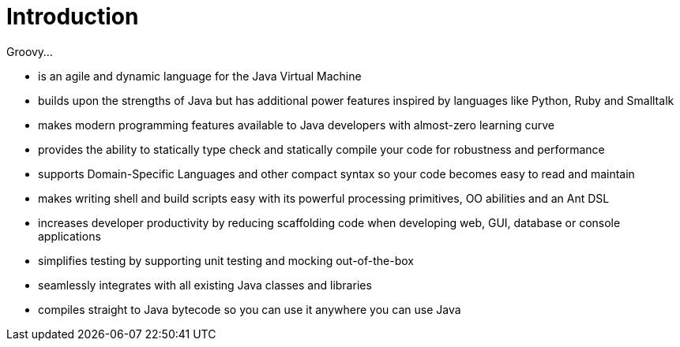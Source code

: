 //////////////////////////////////////////

  Licensed to the Apache Software Foundation (ASF) under one
  or more contributor license agreements.  See the NOTICE file
  distributed with this work for additional information
  regarding copyright ownership.  The ASF licenses this file
  to you under the Apache License, Version 2.0 (the
  "License"); you may not use this file except in compliance
  with the License.  You may obtain a copy of the License at

    http://www.apache.org/licenses/LICENSE-2.0

  Unless required by applicable law or agreed to in writing,
  software distributed under the License is distributed on an
  "AS IS" BASIS, WITHOUT WARRANTIES OR CONDITIONS OF ANY
  KIND, either express or implied.  See the License for the
  specific language governing permissions and limitations
  under the License.

//////////////////////////////////////////

= Introduction

Groovy...

* is an agile and dynamic language for the Java Virtual Machine
* builds upon the strengths of Java but has additional power features inspired by languages like Python, Ruby and Smalltalk
* makes modern programming features available to Java developers with almost-zero learning curve
* provides the ability to statically type check and statically compile your code for robustness and performance
* supports Domain-Specific Languages and other compact syntax so your code becomes easy to read and maintain
* makes writing shell and build scripts easy with its powerful processing primitives, OO abilities and an Ant DSL
* increases developer productivity by reducing scaffolding code when developing web, GUI, database or console applications
* simplifies testing by supporting unit testing and mocking out-of-the-box
* seamlessly integrates with all existing Java classes and libraries
* compiles straight to Java bytecode so you can use it anywhere you can use Java